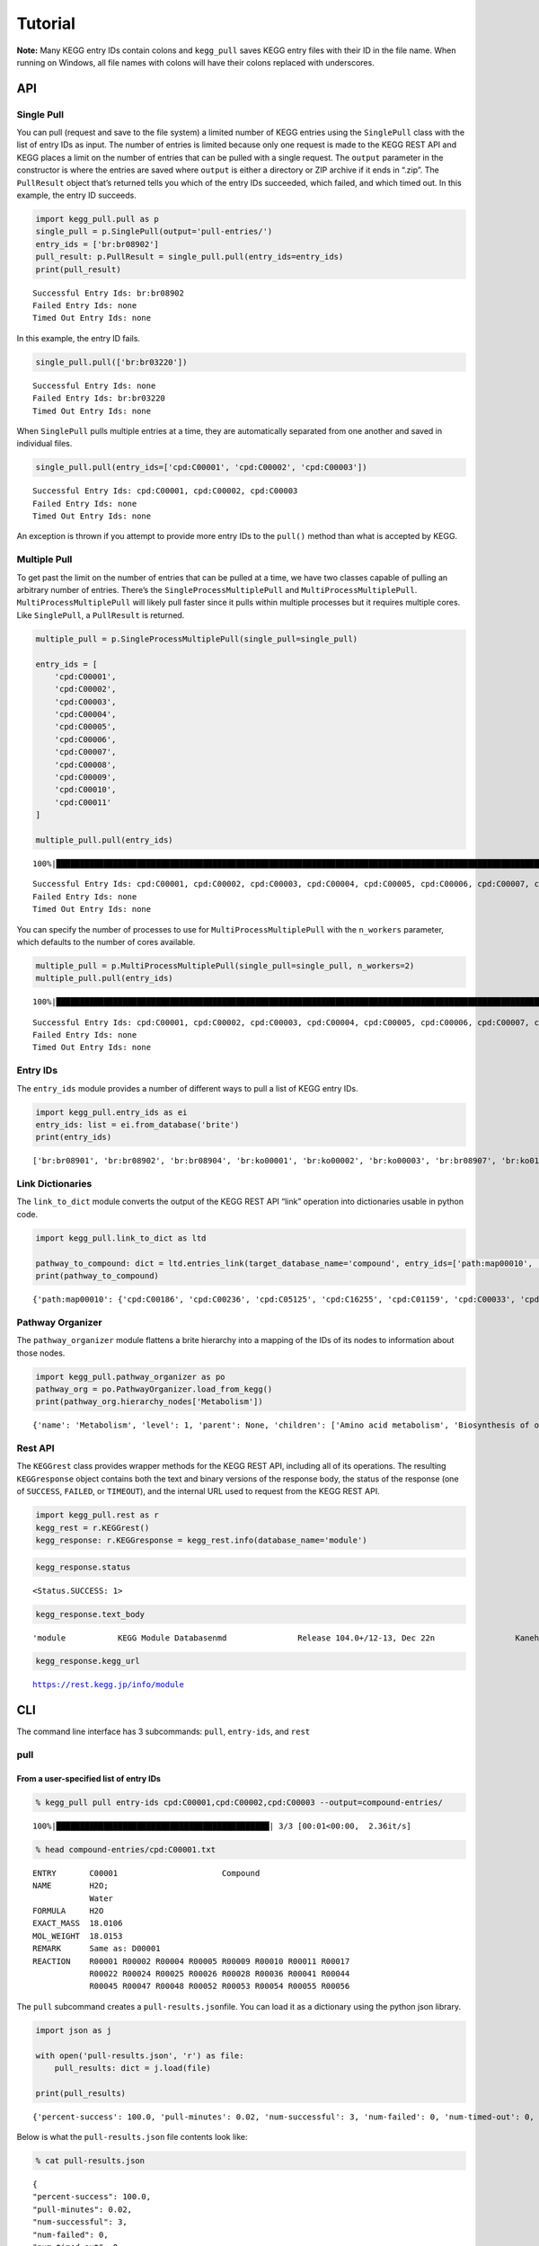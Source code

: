 Tutorial
========
**Note:** Many KEGG entry IDs contain colons and ``kegg_pull`` saves KEGG entry files with their ID in the file name. When running on Windows, all file names with colons will have their colons replaced with underscores.

API
---

Single Pull
~~~~~~~~~~~

You can pull (request and save to the file system) a limited number of
KEGG entries using the ``SinglePull`` class with the list of entry IDs
as input. The number of entries is limited because only one request is
made to the KEGG REST API and KEGG places a limit on the number of
entries that can be pulled with a single request. The ``output``
parameter in the constructor is where the entries are saved where
``output`` is either a directory or ZIP archive if it ends in “.zip”.
The ``PullResult`` object that’s returned tells you which of the entry
IDs succeeded, which failed, and which timed out. In this example, the
entry ID succeeds.

.. code:: python3

    import kegg_pull.pull as p
    single_pull = p.SinglePull(output='pull-entries/')
    entry_ids = ['br:br08902']
    pull_result: p.PullResult = single_pull.pull(entry_ids=entry_ids)
    print(pull_result)


.. parsed-literal::

    Successful Entry Ids: br:br08902
    Failed Entry Ids: none
    Timed Out Entry Ids: none


In this example, the entry ID fails.

.. code:: python3

    single_pull.pull(['br:br03220'])




.. parsed-literal::

    Successful Entry Ids: none
    Failed Entry Ids: br:br03220
    Timed Out Entry Ids: none



When ``SinglePull`` pulls multiple entries at a time, they are
automatically separated from one another and saved in individual files.

.. code:: python3

    single_pull.pull(entry_ids=['cpd:C00001', 'cpd:C00002', 'cpd:C00003'])




.. parsed-literal::

    Successful Entry Ids: cpd:C00001, cpd:C00002, cpd:C00003
    Failed Entry Ids: none
    Timed Out Entry Ids: none



An exception is thrown if you attempt to provide more entry IDs to the
``pull()`` method than what is accepted by KEGG.

Multiple Pull
~~~~~~~~~~~~~

To get past the limit on the number of entries that can be pulled at a
time, we have two classes capable of pulling an arbitrary number of
entries. There’s the ``SingleProcessMultiplePull`` and
``MultiProcessMultiplePull``. ``MultiProcessMultiplePull`` will likely
pull faster since it pulls within multiple processes but it requires
multiple cores. Like ``SinglePull``, a ``PullResult`` is returned.

.. code:: python3

    multiple_pull = p.SingleProcessMultiplePull(single_pull=single_pull)
    
    entry_ids = [
        'cpd:C00001',
        'cpd:C00002',
        'cpd:C00003',
        'cpd:C00004',
        'cpd:C00005',
        'cpd:C00006',
        'cpd:C00007',
        'cpd:C00008',
        'cpd:C00009',
        'cpd:C00010',
        'cpd:C00011'
    ]
    
    multiple_pull.pull(entry_ids)


.. parsed-literal::

    100%|██████████████████████████████████████████████████████████████████████████████████████████████████████████████████████████████████████████████████████████████████████████████████████████████████████████| 11/11 [00:02<00:00,  3.68it/s]




.. parsed-literal::

    Successful Entry Ids: cpd:C00001, cpd:C00002, cpd:C00003, cpd:C00004, cpd:C00005, cpd:C00006, cpd:C00007, cpd:C00008, cpd:C00009, cpd:C00010, cpd:C00011
    Failed Entry Ids: none
    Timed Out Entry Ids: none



You can specify the number of processes to use for
``MultiProcessMultiplePull`` with the ``n_workers`` parameter, which
defaults to the number of cores available.

.. code:: python3

    multiple_pull = p.MultiProcessMultiplePull(single_pull=single_pull, n_workers=2)
    multiple_pull.pull(entry_ids)


.. parsed-literal::

    100%|██████████████████████████████████████████████████████████████████████████████████████████████████████████████████████████████████████████████████████████████████████████████████████████████████████████| 11/11 [00:01<00:00,  6.06it/s]




.. parsed-literal::

    Successful Entry Ids: cpd:C00001, cpd:C00002, cpd:C00003, cpd:C00004, cpd:C00005, cpd:C00006, cpd:C00007, cpd:C00008, cpd:C00009, cpd:C00010, cpd:C00011
    Failed Entry Ids: none
    Timed Out Entry Ids: none



Entry IDs
~~~~~~~~~

The ``entry_ids`` module provides a number of different ways to pull a
list of KEGG entry IDs.

.. code:: python3

    import kegg_pull.entry_ids as ei
    entry_ids: list = ei.from_database('brite')
    print(entry_ids)


.. parsed-literal::

    ['br:br08901', 'br:br08902', 'br:br08904', 'br:ko00001', 'br:ko00002', 'br:ko00003', 'br:br08907', 'br:ko01000', 'br:ko01001', 'br:ko01009', 'br:ko01002', 'br:ko01003', 'br:ko01005', 'br:ko01011', 'br:ko01004', 'br:ko01008', 'br:ko01006', 'br:ko01007', 'br:ko00199', 'br:ko00194', 'br:ko03000', 'br:ko03021', 'br:ko03019', 'br:ko03041', 'br:ko03011', 'br:ko03009', 'br:ko03016', 'br:ko03012', 'br:ko03110', 'br:ko04131', 'br:ko04121', 'br:ko03051', 'br:ko03032', 'br:ko03036', 'br:ko03400', 'br:ko03029', 'br:ko02000', 'br:ko02044', 'br:ko02042', 'br:ko02022', 'br:ko02035', 'br:ko03037', 'br:ko04812', 'br:ko04147', 'br:ko02048', 'br:ko04030', 'br:ko04050', 'br:ko04054', 'br:ko03310', 'br:ko04040', 'br:ko04031', 'br:ko04052', 'br:ko04515', 'br:ko04090', 'br:ko01504', 'br:ko00535', 'br:ko00536', 'br:ko00537', 'br:ko04091', 'br:ko04990', 'br:ko03200', 'br:ko03210', 'br:ko03100', 'br:br08001', 'br:br08002', 'br:br08003', 'br:br08005', 'br:br08006', 'br:br08007', 'br:br08009', 'br:br08021', 'br:br08201', 'br:br08202', 'br:br08204', 'br:br08203', 'br:br08303', 'br:br08302', 'br:br08301', 'br:br08313', 'br:br08312', 'br:br08304', 'br:br08305', 'br:br08331', 'br:br08330', 'br:br08332', 'br:br08310', 'br:br08307', 'br:br08327', 'br:br08311', 'br:br08402', 'br:br08401', 'br:br08403', 'br:br08411', 'br:br08410', 'br:br08420', 'br:br08601', 'br:br08610', 'br:br08611', 'br:br08612', 'br:br08613', 'br:br08614', 'br:br08615', 'br:br08620', 'br:br08621', 'br:br08605', 'br:br03220', 'br:br03222', 'br:br01610', 'br:br01611', 'br:br01612', 'br:br01613', 'br:br01601', 'br:br01602', 'br:br01600', 'br:br01620', 'br:br01553', 'br:br01554', 'br:br01556', 'br:br01555', 'br:br01557', 'br:br01800', 'br:br01810', 'br:br08011', 'br:br08020', 'br:br08120', 'br:br08319', 'br:br08329', 'br:br08318', 'br:br08328', 'br:br08309', 'br:br08341', 'br:br08324', 'br:br08317', 'br:br08315', 'br:br08314', 'br:br08442', 'br:br08441', 'br:br08431']


Link Dictionaries
~~~~~~~~~~~~~~~~~

The ``link_to_dict`` module converts the output of the KEGG REST API
“link” operation into dictionaries usable in python code.

.. code:: python3

    import kegg_pull.link_to_dict as ltd
    
    pathway_to_compound: dict = ltd.entries_link(target_database_name='compound', entry_ids=['path:map00010', 'path:map00020'])
    print(pathway_to_compound)


.. parsed-literal::

    {'path:map00010': {'cpd:C00186', 'cpd:C00236', 'cpd:C05125', 'cpd:C16255', 'cpd:C01159', 'cpd:C00033', 'cpd:C00118', 'cpd:C05378', 'cpd:C00267', 'cpd:C00074', 'cpd:C00197', 'cpd:C01451', 'cpd:C15972', 'cpd:C05345', 'cpd:C00036', 'cpd:C06187', 'cpd:C00469', 'cpd:C15973', 'cpd:C00068', 'cpd:C00022', 'cpd:C00031', 'cpd:C00631', 'cpd:C00111', 'cpd:C00024', 'cpd:C00221', 'cpd:C00084', 'cpd:C00668', 'cpd:C06186', 'cpd:C01172', 'cpd:C06188', 'cpd:C00103'}, 'path:map00020': {'cpd:C05125', 'cpd:C16255', 'cpd:C00074', 'cpd:C00158', 'cpd:C05379', 'cpd:C00091', 'cpd:C05381', 'cpd:C15972', 'cpd:C00026', 'cpd:C00036', 'cpd:C00311', 'cpd:C00417', 'cpd:C15973', 'cpd:C00068', 'cpd:C00022', 'cpd:C16254', 'cpd:C00042', 'cpd:C00024', 'cpd:C00149', 'cpd:C00122'}}


Pathway Organizer
~~~~~~~~~~~~~~~~~

The ``pathway_organizer`` module flattens a brite hierarchy into a
mapping of the IDs of its nodes to information about those nodes.

.. code:: python3

    import kegg_pull.pathway_organizer as po
    pathway_org = po.PathwayOrganizer.load_from_kegg()
    print(pathway_org.hierarchy_nodes['Metabolism'])


.. parsed-literal::

    {'name': 'Metabolism', 'level': 1, 'parent': None, 'children': ['Amino acid metabolism', 'Biosynthesis of other secondary metabolites', 'Carbohydrate metabolism', 'Chemical structure transformation maps', 'Energy metabolism', 'Global and overview maps', 'Glycan biosynthesis and metabolism', 'Lipid metabolism', 'Metabolism of cofactors and vitamins', 'Metabolism of other amino acids', 'Metabolism of terpenoids and polyketides', 'Nucleotide metabolism', 'Xenobiotics biodegradation and metabolism'], 'entry-id': None}


Rest API
~~~~~~~~

The ``KEGGrest`` class provides wrapper methods for the KEGG REST API,
including all of its operations. The resulting ``KEGGresponse`` object
contains both the text and binary versions of the response body, the
status of the response (one of ``SUCCESS``, ``FAILED``, or ``TIMEOUT``),
and the internal URL used to request from the KEGG REST API.

.. code:: python3

    import kegg_pull.rest as r
    kegg_rest = r.KEGGrest()
    kegg_response: r.KEGGresponse = kegg_rest.info(database_name='module')

.. code:: python3

    kegg_response.status




.. parsed-literal::

    <Status.SUCCESS: 1>



.. code:: python3

    kegg_response.text_body




.. parsed-literal::

    'module           KEGG Module Database\nmd               Release 104.0+/12-13, Dec 22\n                 Kanehisa Laboratories\n                 547 entries\n\nlinked db        pathway\n                 ko\n                 <org>\n                 genome\n                 compound\n                 glycan\n                 reaction\n                 enzyme\n                 disease\n                 pubmed\n'



.. code:: python3

    kegg_response.kegg_url




.. parsed-literal::

    https://rest.kegg.jp/info/module



CLI
---

The command line interface has 3 subcommands: ``pull``, ``entry-ids``,
and ``rest``

pull
~~~~

From a user-specified list of entry IDs
^^^^^^^^^^^^^^^^^^^^^^^^^^^^^^^^^^^^^^^

.. code:: none

    % kegg_pull pull entry-ids cpd:C00001,cpd:C00002,cpd:C00003 --output=compound-entries/


.. parsed-literal::

    100%|█████████████████████████████████████████████| 3/3 [00:01<00:00,  2.36it/s]


.. code:: none

    % head compound-entries/cpd:C00001.txt


.. parsed-literal::

    ENTRY       C00001                      Compound
    NAME        H2O;
                Water
    FORMULA     H2O
    EXACT_MASS  18.0106
    MOL_WEIGHT  18.0153
    REMARK      Same as: D00001
    REACTION    R00001 R00002 R00004 R00005 R00009 R00010 R00011 R00017 
                R00022 R00024 R00025 R00026 R00028 R00036 R00041 R00044 
                R00045 R00047 R00048 R00052 R00053 R00054 R00055 R00056 


The ``pull`` subcommand creates a ``pull-results.json``\ file. You can
load it as a dictionary using the python json library.

.. code:: python3

    import json as j
    
    with open('pull-results.json', 'r') as file:
        pull_results: dict = j.load(file)
    
    print(pull_results)


.. parsed-literal::

    {'percent-success': 100.0, 'pull-minutes': 0.02, 'num-successful': 3, 'num-failed': 0, 'num-timed-out': 0, 'num-total': 3, 'successful-entry-ids': ['cpd:C00001', 'cpd:C00002', 'cpd:C00003'], 'failed-entry-ids': [], 'timed-out-entry-ids': []}


Below is what the ``pull-results.json`` file contents look like:

.. code:: none

    % cat pull-results.json


.. parsed-literal::

    {
    "percent-success": 100.0,
    "pull-minutes": 0.02,
    "num-successful": 3,
    "num-failed": 0,
    "num-timed-out": 0,
    "num-total": 3,
    "successful-entry-ids": [
    "cpd:C00001",
    "cpd:C00002",
    "cpd:C00003"
    ],
    "failed-entry-ids": [],
    "timed-out-entry-ids": []
    }

Entry IDs can also be passed in from standard input when the
``<entry-ids>`` option is equal to ``-`` rather than a comma-separated
list. This example saves the entries to a ZIP archive.

.. code:: python3

    standard_input = """
    cpd:C00001
    cpd:C00002 
    cpd:C00003
    """
    
    with open('standard_input.txt', 'w') as file:
        file.write(standard_input)

.. code:: none

    % cat standard_input.txt | kegg_pull pull entry-ids - --output=compound-entries.zip


.. parsed-literal::

    100%|█████████████████████████████████████████████| 3/3 [00:01<00:00,  2.31it/s]


From a database
^^^^^^^^^^^^^^^

.. code:: none

    % kegg_pull pull database brite --multi-process --n-workers=11 --output=brite-entries/


.. parsed-literal::

    100%|█████████████████████████████████████████| 138/138 [00:25<00:00,  5.48it/s]


.. code:: none

    % ls brite-entries/


.. parsed-literal::

    br:br08001.txt	br:br08315.txt	br:br08611.txt	br:ko01005.txt	br:ko03041.txt
    br:br08002.txt	br:br08317.txt	br:br08612.txt	br:ko01006.txt	br:ko03051.txt
    br:br08003.txt	br:br08318.txt	br:br08613.txt	br:ko01007.txt	br:ko03100.txt
    br:br08005.txt	br:br08319.txt	br:br08614.txt	br:ko01008.txt	br:ko03110.txt
    br:br08006.txt	br:br08324.txt	br:br08615.txt	br:ko01009.txt	br:ko03200.txt
    br:br08007.txt	br:br08327.txt	br:br08620.txt	br:ko01011.txt	br:ko03210.txt
    br:br08009.txt	br:br08328.txt	br:br08621.txt	br:ko01504.txt	br:ko03310.txt
    br:br08021.txt	br:br08329.txt	br:br08901.txt	br:ko02000.txt	br:ko03400.txt
    br:br08201.txt	br:br08330.txt	br:br08902.txt	br:ko02022.txt	br:ko04030.txt
    br:br08202.txt	br:br08331.txt	br:br08904.txt	br:ko02035.txt	br:ko04031.txt
    br:br08203.txt	br:br08332.txt	br:br08907.txt	br:ko02042.txt	br:ko04040.txt
    br:br08204.txt	br:br08341.txt	br:ko00001.txt	br:ko02044.txt	br:ko04050.txt
    br:br08301.txt	br:br08401.txt	br:ko00002.txt	br:ko02048.txt	br:ko04052.txt
    br:br08302.txt	br:br08402.txt	br:ko00003.txt	br:ko03000.txt	br:ko04054.txt
    br:br08303.txt	br:br08403.txt	br:ko00194.txt	br:ko03009.txt	br:ko04090.txt
    br:br08304.txt	br:br08410.txt	br:ko00199.txt	br:ko03011.txt	br:ko04091.txt
    br:br08305.txt	br:br08411.txt	br:ko00535.txt	br:ko03012.txt	br:ko04121.txt
    br:br08307.txt	br:br08420.txt	br:ko00536.txt	br:ko03016.txt	br:ko04131.txt
    br:br08309.txt	br:br08431.txt	br:ko00537.txt	br:ko03019.txt	br:ko04147.txt
    br:br08310.txt	br:br08441.txt	br:ko01000.txt	br:ko03021.txt	br:ko04515.txt
    br:br08311.txt	br:br08442.txt	br:ko01001.txt	br:ko03029.txt	br:ko04812.txt
    br:br08312.txt	br:br08601.txt	br:ko01002.txt	br:ko03032.txt	br:ko04990.txt
    br:br08313.txt	br:br08605.txt	br:ko01003.txt	br:ko03036.txt
    br:br08314.txt	br:br08610.txt	br:ko01004.txt	br:ko03037.txt


.. code:: none

    % head pull-results.json


.. parsed-literal::

    {
    "percent-success": 85.51,
    "pull-minutes": 0.42,
    "num-successful": 118,
    "num-failed": 20,
    "num-timed-out": 0,
    "num-total": 138,
    "successful-entry-ids": [
    "br:br08901",
    "br:br08902",


entry-ids
~~~~~~~~~

.. code:: none

    % kegg_pull entry-ids molecular-attribute drug --em=433 --em=434


.. parsed-literal::

    dr:D00752
    dr:D00892
    dr:D02110
    dr:D02114
    dr:D02238
    dr:D03088
    dr:D04789
    dr:D05806
    dr:D05911
    dr:D06342
    dr:D07084
    dr:D07761
    dr:D07879
    dr:D08757
    dr:D09567
    dr:D10084
    dr:D10309
    dr:D10661
    dr:D11316


link-to-dict
~~~~~~~~~~~~

.. code:: none

    % kegg_pull link-to-dict --link-target=compound path:map00010,path:map00020 --output=mapping.json
    % head mapping.json


.. parsed-literal::

    {
      "path:map00010": [
        "cpd:C00022",
        "cpd:C00024",
        "cpd:C00031",
        "cpd:C00033",
        "cpd:C00036",
        "cpd:C00068",
        "cpd:C00074",
        "cpd:C00084",


pathway-organizer
~~~~~~~~~~~~~~~~~

.. code:: none

    % kegg_pull pathway-organizer --tln=Metabolism --fn="Global and overview maps,Carbohydrate metabolism" --output=hierarchy-nodes.json
    % head hierarchy-nodes.json


.. parsed-literal::

    {
      "path:map00190": {
        "name": "00190  Oxidative phosphorylation",
        "level": 3,
        "parent": "Energy metabolism",
        "children": null,
        "entry-id": "path:map00190"
      },
      "path:map00195": {
        "name": "00195  Photosynthesis",


rest
~~~~

.. code:: none

    % kegg_pull rest conv --conv-target=pubchem gl:G13143,gl:G13141,gl:G13139


.. parsed-literal::

    gl:G13143	pubchem:405226698
    gl:G13141	pubchem:405226697
    gl:G13139	pubchem:405226696
    


